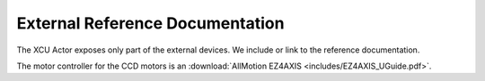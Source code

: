External Reference Documentation
================================

The XCU Actor exposes only part of the external devices. We include or
link to the reference documentation.

The motor controller for the CCD motors is an :download:`AllMotion EZ4AXIS
<includes/EZ4AXIS_UGuide.pdf>`.

